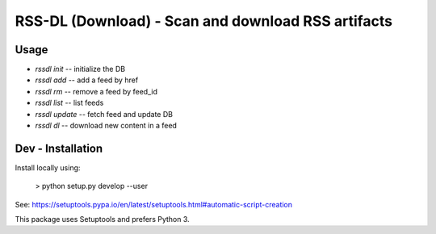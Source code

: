 RSS-DL (Download) - Scan and download RSS artifacts
===================================================

Usage
-----

* `rssdl init` -- initialize the DB
* `rssdl add`  -- add a feed by href
* `rssdl rm`   -- remove a feed by feed_id
* `rssdl list` -- list feeds
* `rssdl update` -- fetch feed and update DB
* `rssdl dl`     -- download new content in a feed



Dev - Installation
------------------

Install locally using:

    > python setup.py develop --user

See: https://setuptools.pypa.io/en/latest/setuptools.html#automatic-script-creation

This package uses Setuptools and prefers Python 3.


.. Local Variables:
.. mode: rst
.. End:
